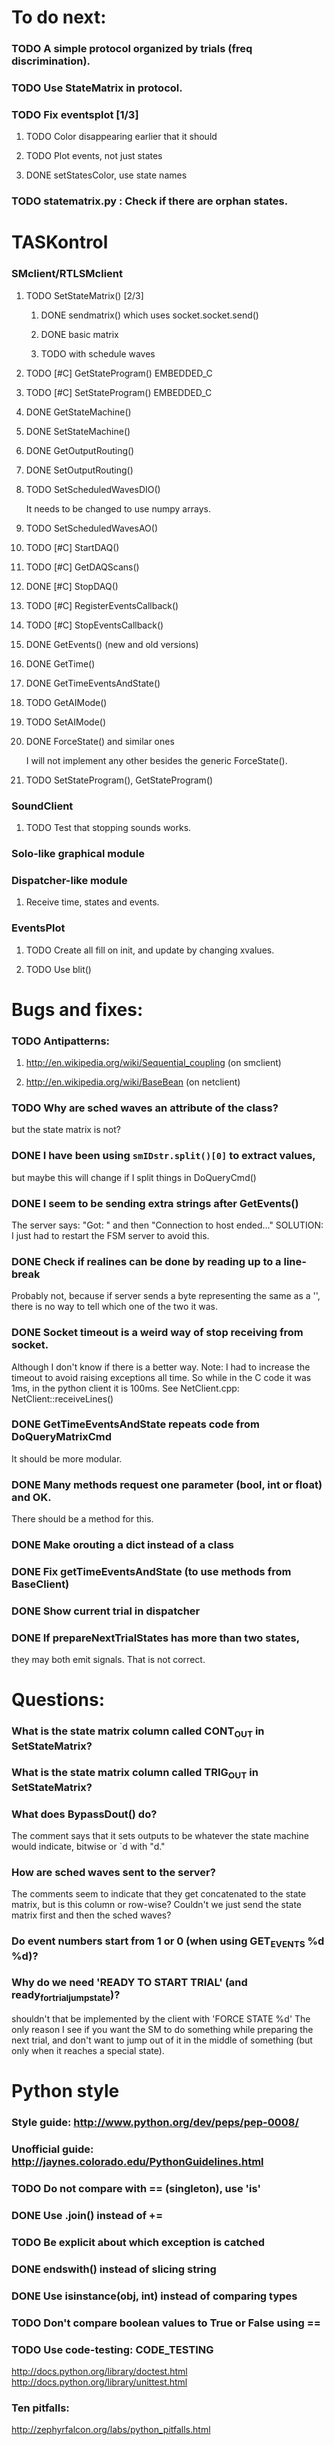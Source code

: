 #+STARTUP: hidestars
#+STARTUP: odd
#+STARTUP: showall

* To do next:
*** TODO A simple protocol organized by trials (freq discrimination).
*** TODO Use StateMatrix in protocol.
*** TODO Fix eventsplot [1/3]
***** TODO Color disappearing earlier that it should
***** TODO Plot events, not just states
***** DONE setStatesColor, use state names
*** TODO statematrix.py : Check if there are orphan states.


* TASKontrol
*** SMclient/RTLSMclient
***** TODO SetStateMatrix() [2/3]
******* DONE sendmatrix() which uses socket.socket.send()
******* DONE basic matrix
******* TODO with schedule waves
***** TODO [#C] GetStateProgram() :EMBEDDED_C:
***** TODO [#C] SetStateProgram() :EMBEDDED_C:
***** DONE GetStateMachine()
***** DONE SetStateMachine()
***** DONE GetOutputRouting()
***** DONE SetOutputRouting()
***** TODO SetScheduledWavesDIO()
      It needs to be changed to use numpy arrays.
***** TODO SetScheduledWavesAO()
***** TODO [#C] StartDAQ()
***** TODO [#C] GetDAQScans()
***** DONE [#C] StopDAQ()
***** TODO [#C] RegisterEventsCallback()
***** TODO [#C] StopEventsCallback()
***** DONE GetEvents() (new and old versions)
***** DONE GetTime()
***** DONE GetTimeEventsAndState()
***** TODO GetAIMode()
***** TODO SetAIMode()
***** DONE ForceState() and similar ones
      I will not implement any other besides the generic ForceState().
***** TODO SetStateProgram(), GetStateProgram()
*** SoundClient
***** TODO Test that stopping sounds works.
*** Solo-like graphical module
*** Dispatcher-like module
***** Receive time, states and events.
*** EventsPlot
***** TODO Create all fill on init, and update by changing xvalues.
***** TODO Use blit()


* Bugs and fixes:
*** TODO Antipatterns:
***** http://en.wikipedia.org/wiki/Sequential_coupling (on smclient)
***** http://en.wikipedia.org/wiki/BaseBean (on netclient)
*** TODO Why are sched waves an attribute of the class?
    but the state matrix is not?
*** DONE I have been using =smIDstr.split()[0]= to extract values,
    but maybe this will change if I split things in DoQueryCmd()
*** DONE I seem to be sending extra strings after GetEvents()
    The server says: "Got:  " and then "Connection to host ended..."
    SOLUTION: I just had to restart the FSM server to avoid this.
*** DONE Check if realines can be done by reading up to a line-break
    Probably not, because if server sends a byte representing the same
    as a '\n', there is no way to tell which one of the two it was.
*** DONE Socket timeout is a weird way of stop receiving from socket.
    Although I don't know if there is a better way.  Note: I had to
    increase the timeout to avoid raising exceptions all time. So
    while in the C code it was 1ms, in the python client it is
    100ms. See NetClient.cpp: NetClient::receiveLines()
*** DONE GetTimeEventsAndState repeats code from DoQueryMatrixCmd
    It should be more modular.
*** DONE Many methods request one parameter (bool, int or float) and OK.
    There should be a method for this.
*** DONE Make orouting a dict instead of a class
*** DONE Fix getTimeEventsAndState (to use methods from BaseClient)
*** DONE Show current trial in dispatcher
*** DONE If prepareNextTrialStates has more than two states,
    they may both emit signals. That is not correct.


* Questions:
*** What is the state matrix column called CONT_OUT in SetStateMatrix?
*** What is the state matrix column called TRIG_OUT in SetStateMatrix?
*** What does BypassDout() do?
    The comment says that it sets outputs to be whatever the state
    machine would indicate, bitwise or `d with "d."
*** How are sched waves sent to the server?
    The comments seem to indicate that they get concatenated to the
    state matrix, but is this column or row-wise? Couldn't we just
    send the state matrix first and then the sched waves?
*** Do event numbers start from 1 or 0 (when using GET_EVENTS %d %d)?
*** Why do we need 'READY TO START TRIAL' (and ready_for_trial_jumpstate)?
    shouldn't that be implemented by the client with 'FORCE STATE %d'
    The only reason I see if you want the SM to do something while
    preparing the next trial, and don't want to jump out of it in the
    middle of something (but only when it reaches a special state).

    
* Python style
*** Style guide: http://www.python.org/dev/peps/pep-0008/
*** Unofficial guide: http://jaynes.colorado.edu/PythonGuidelines.html
*** TODO Do not compare with == (singleton), use 'is'
*** DONE Use .join() instead of +=
*** TODO Be explicit about which exception is catched
*** DONE endswith() instead of slicing string
*** DONE Use isinstance(obj, int) instead of comparing types
*** TODO Don't compare boolean values to True or False using ==
*** TODO Use code-testing: :CODE_TESTING:
    http://docs.python.org/library/doctest.html
    http://docs.python.org/library/unittest.html
*** Ten pitfalls:
    http://zephyrfalcon.org/labs/python_pitfalls.html
*** Code like a pythonista:
    http://python.net/~goodger/projects/pycon/2007/idiomatic/handout.html


* Notes on developing in python:
*** Ipython:
***** DONE Debugger:
******* Running 'run -d script' did not work:
	"AttributeError: Pdb instance has no attribute 'curframe'"
	https://bugs.launchpad.net/ubuntu/+source/ipython/+bug/381069
	But running "ipython -pdb" worked.
******* Trying to use pydb failed because it installed only for python2.4
******* SOLUTION: running 'ipython -pdb' worked fine.
***** DONE TAB-autocompletion:
      It adds a blank space after the completion, very annoying.
      Try for example: cd /hom<TAB>
      http://mail.scipy.org/pipermail/ipython-user/2005-March/002612.html
      https://bugs.launchpad.net/ipython/+bug/470824
******* SOLUTION: link  libreadline.so.6 to libreadline.so.5.2
	instead of linking to libreadline.so.6.0
***** Profiler has to be installed separately because of its license:
      The Debian package is called 'python-profiler'.
      In any case, it didn't really work the way I wanted. Gotta try again.
***** TODO Automatic reloading of modules
      Running one script does not reload the modules it imports, so
      any changes to those modules are ignored until reloading explicitely.


* Links and tips on tools:
*** Git:
    Manual: http://www.kernel.org/pub/software/scm/git/docs/user-manual.html
    Crash course: http://git-scm.com/course/svn.html 
    For the lazy: http://www.spheredev.org/wiki/Git_for_the_lazy
    In emacs    : http://parijatmishra.wordpress.com/2008/09/06/up-and-running-with-emacs-and-git/
    In Ubuntu   : https://help.ubuntu.com/community/Git
*** GitHub:
    git remote add origin git@github.com:sjara/TASKontrol.git
    git push origin master
*** Org-mode:
    Manual: http://orgmode.org/manual
*** Matlab (C++ API)
    http://www.mathworks.com/access/helpdesk/help/techdoc/index.html?/access/helpdesk/help/techdoc/apiref/mxgetpr.html&http://www.google.com/search?q=mxGetPr&ie=utf-8&oe=utf-8
*** Python:
    Tutorial: http://docs.python.org/tutorial/
    Reference: http://docs.python.org/reference/
    TIP: range(*args)   # call with arguments unpacked from a list
    Struct (and info on type sizes): http://docs.python.org/library/struct.html
*** Emacs:
    Hideshow minor mode: http://www.gnu.org/software/emacs/manual/html_node/emacs/Hideshow.html
*** PyQt:
***** Reference:
      http://www.riverbankcomputing.co.uk/static/Docs/PyQt4/html/classes.html
***** Matplotlib:
      http://eli.thegreenplace.net/2009/01/20/matplotlib-with-pyqt-guis/
      http://eli.thegreenplace.net/2009/05/23/more-pyqt-plotting-demos/
***** File dialog:      	
      http://zetcode.com/tutorials/pyqt4/dialogs/
*** Numpy:
    Tutorial (new): http://www.scipy.org/Tentative_NumPy_Tutorial
    Tutorial (old):
    For Matlab users: http://www.scipy.org/NumPy_for_Matlab_Users
*** BControl and RTLinux FSM:
    http://brodylab.princeton.edu/bcontrol/index.php/Main_Page
    http://code.google.com/p/rt-fsm/


* Misc:
*** I can't run the emulator on Ubuntu 9.10 because of a bug (in glibc?) about threads.
    It run fine on Ubuntu 9.04. I think the bug is related to:
    https://bugs.launchpad.net/ubuntu/+source/glib2.0/+bug/453898


* Design:
*** SMclient
    setStateMatrix, run, halt, getEvents, readyToStartTrial
*** SoundClient
*** dispatcher
    Qt widget with a run button and a printout of the time and state of the SM.
    keep time and trial count, interface to assemble matrix and get events back.
*** protocol
    design state matrix and parameters, send to dispatcher.
*** parameters
    Object holding a label and value. It will be saved for each trial.
    It can be: label+editbox or menu

